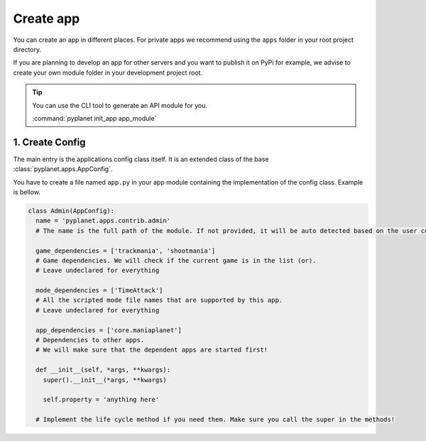 
Create app
==========

You can create an app in different places. For private apps we recommend using the ``apps`` folder in your root project
directory.

If you are planning to develop an app for other servers and you want to publish it on PyPi for example, we advise to create
your own module folder in your development project root.

.. tip::

  You can use the CLI tool to generate an API module for you.

  :command:`pyplanet init_app app_module`

1. Create Config
----------------

The main entry is the applications config class itself. It is an extended class of the base :class:`pyplanet.apps.AppConfig`.

You have to create a file named ``app.py`` in your app module containing the implementation of the config class. Example is bellow.

.. code-block:: python

  class Admin(AppConfig):
    name = 'pyplanet.apps.contrib.admin'
    # The name is the full path of the module. If not provided, it will be auto detected based on the user configuration input.

    game_dependencies = ['trackmania', 'shootmania']
    # Game dependencies. We will check if the current game is in the list (or).
    # Leave undeclared for everything

    mode_dependencies = ['TimeAttack']
    # All the scripted mode file names that are supported by this app.
    # Leave undeclared for everything

    app_dependencies = ['core.maniaplanet']
    # Dependencies to other apps.
    # We will make sure that the dependent apps are started first!

    def __init__(self, *args, **kwargs):
      super().__init__(*args, **kwargs)

      self.property = 'anything here'

    # Implement the life cycle method if you need them. Make sure you call the super in the methods!
